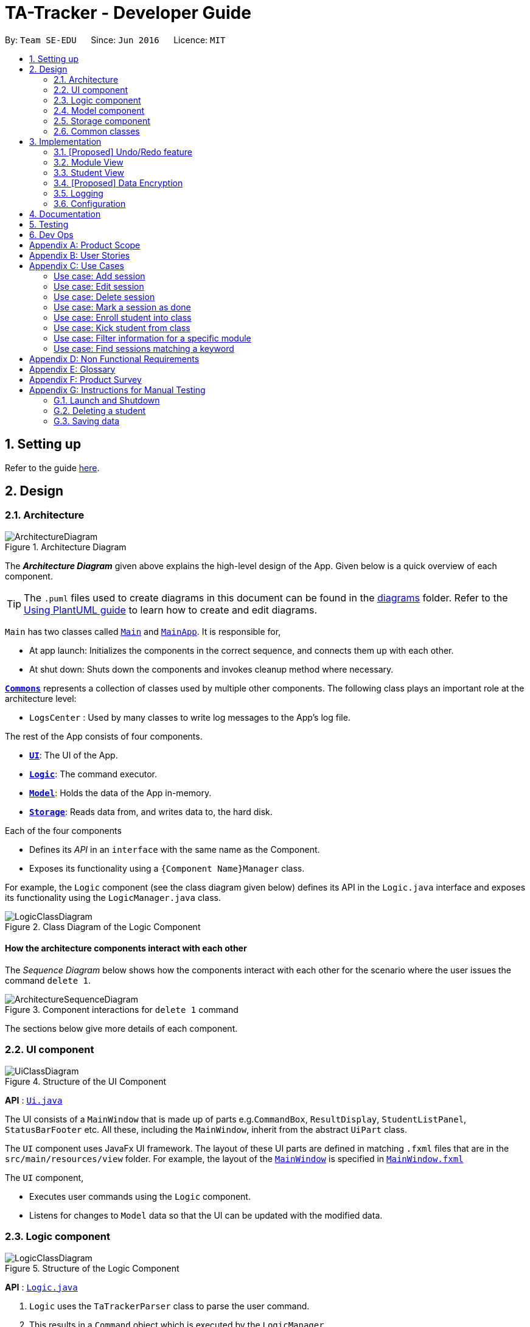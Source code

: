 = TA-Tracker - Developer Guide
:site-section: DeveloperGuide
:toc:
:toc-title:
:toc-placement: preamble
:sectnums:
:imagesDir: images
:stylesDir: stylesheets
:xrefstyle: full
ifdef::env-github[]
:tip-caption: :bulb:
:note-caption: :information_source:
:warning-caption: :warning:
endif::[]
:repoURL: https://github.com/AY1920S2-CS2103T-W17-4/main/tree/master

By: `Team SE-EDU`      Since: `Jun 2016`      Licence: `MIT`

== Setting up

Refer to the guide <<SettingUp#, here>>.

== Design

[[Design-Architecture]]
=== Architecture

.Architecture Diagram
image::ArchitectureDiagram.png[]

The *_Architecture Diagram_* given above explains the high-level design of the App. Given below is a quick overview of each component.

[TIP]
The `.puml` files used to create diagrams in this document can be found in the link:{repoURL}/docs/diagrams/[diagrams] folder.
Refer to the <<UsingPlantUml#, Using PlantUML guide>> to learn how to create and edit diagrams.

`Main` has two classes called link:{repoURL}/src/main/java/tatracker/Main.java[`Main`] and link:{repoURL}/src/main/java/tatracker/MainApp.java[`MainApp`]. It is responsible for,

* At app launch: Initializes the components in the correct sequence, and connects them up with each other.
* At shut down: Shuts down the components and invokes cleanup method where necessary.

<<Design-Commons,*`Commons`*>> represents a collection of classes used by multiple other components.
The following class plays an important role at the architecture level:

* `LogsCenter` : Used by many classes to write log messages to the App's log file.

The rest of the App consists of four components.

* <<Design-Ui,*`UI`*>>: The UI of the App.
* <<Design-Logic,*`Logic`*>>: The command executor.
* <<Design-Model,*`Model`*>>: Holds the data of the App in-memory.
* <<Design-Storage,*`Storage`*>>: Reads data from, and writes data to, the hard disk.

Each of the four components

* Defines its _API_ in an `interface` with the same name as the Component.
* Exposes its functionality using a `{Component Name}Manager` class.

For example, the `Logic` component (see the class diagram given below) defines its API in the `Logic.java` interface and exposes its functionality using the `LogicManager.java` class.

.Class Diagram of the Logic Component
image::LogicClassDiagram.png[]

[discrete]
==== How the architecture components interact with each other

The _Sequence Diagram_ below shows how the components interact with each other for the scenario where the user issues the command `delete 1`.

.Component interactions for `delete 1` command
image::ArchitectureSequenceDiagram.png[]

The sections below give more details of each component.

[[Design-Ui]]
=== UI component

.Structure of the UI Component
image::UiClassDiagram.png[]

*API* : link:{repoURL}/src/main/java/tatracker/ui/Ui.java[`Ui.java`]

The UI consists of a `MainWindow` that is made up of parts e.g.`CommandBox`, `ResultDisplay`, `StudentListPanel`, `StatusBarFooter` etc. All these, including the `MainWindow`, inherit from the abstract `UiPart` class.

The `UI` component uses JavaFx UI framework. The layout of these UI parts are defined in matching `.fxml` files that are in the `src/main/resources/view` folder. For example, the layout of the link:{repoURL}/src/main/java/tatracker/ui/MainWindow.java[`MainWindow`] is specified in link:{repoURL}/src/main/resources/view/MainWindow.fxml[`MainWindow.fxml`]

The `UI` component,

* Executes user commands using the `Logic` component.
* Listens for changes to `Model` data so that the UI can be updated with the modified data.

[[Design-Logic]]
=== Logic component

[[fig-LogicClassDiagram]]
.Structure of the Logic Component
image::LogicClassDiagram.png[]

*API* :
link:{repoURL}/src/main/java/tatracker/logic/Logic.java[`Logic.java`]

.  `Logic` uses the `TaTrackerParser` class to parse the user command.
.  This results in a `Command` object which is executed by the `LogicManager`.
.  The command execution can affect the `Model` (e.g. adding a student).
.  The result of the command execution is encapsulated as a `CommandResult` object which is passed back to the `Ui`.
.  In addition, the `CommandResult` object can also instruct the `Ui` to perform certain actions, such as displaying help to the user.

Given below is the Sequence Diagram for interactions within the `Logic` component for the `execute("delete 1")` API call.

.Interactions Inside the Logic Component for the `delete 1` Command
image::DeleteSequenceDiagram.png[]

NOTE: The lifeline for `DeleteCommandParser` should end at the destroy marker (X) but due to a limitation of PlantUML, the lifeline reaches the end of diagram.

[[Design-Model]]
=== Model component

.Structure of the Model Component
image::ModelClassDiagram.png[]

*API* : link:{repoURL}/src/main/java/tatracker/model/Model.java[`Model.java`]

The `Model`,

* stores a `UserPref` object that represents the user's preferences.
* stores the TA-Tracker data.
* exposes an unmodifiable `ObservableList<Student>` that can be 'observed' e.g. the UI can be bound to this list so that the UI automatically updates when the data in the list change.
* does not depend on any of the other three components.

[NOTE]
As a more OOP model, we can store a `Tag` list in `TaTracker`, which `Student` can reference. This would allow `TaTracker` to only require one `Tag` object per unique `Tag`, instead of each `Student` needing their own `Tag` object. An example of how such a model may look like is given below. +
 +
image:BetterModelClassDiagram.png[]

[[Design-Storage]]
=== Storage component

.Structure of the Storage Component
image::StorageClassDiagram.png[]

*API* : link:{repoURL}/src/main/java/tatracker/storage/Storage.java[`Storage.java`]

The `Storage` component,

* can save `UserPref` objects in json format and read it back.
* can save the TA-Tracker data in json format and read it back.

[[Design-Commons]]
=== Common classes

Classes used by multiple components are in the `tatracker.commons` package.

== Implementation

This section describes some noteworthy details on how certain features are implemented.

// tag::undoredo[]
=== [Proposed] Undo/Redo feature
==== Proposed Implementation

The undo/redo mechanism is facilitated by `VersionedTaTracker`.
It extends `TaTracker` with an undo/redo history, stored internally as an `taTrackerStateList` and `currentStatePointer`.
Additionally, it implements the following operations:

* `VersionedTaTracker#commit()` -- Saves the current TA-Tracker state in its history.
* `VersionedTaTracker#undo()` -- Restores the previous TA-Tracker state from its history.
* `VersionedTaTracker#redo()` -- Restores a previously undone TA-Tracker state from its history.

These operations are exposed in the `Model` interface as `Model#commitTaTracker()`, `Model#undoTaTracker()` and `Model#redoTaTracker()` respectively.

Given below is an example usage scenario and how the undo/redo mechanism behaves at each step.

Step 1. The user launches the application for the first time. The `VersionedTaTracker` will be initialized with the initial TA-Tracker state, and the `currentStatePointer` pointing to that single TA-Tracker state.

image::UndoRedoState0.png[]

Step 2. The user executes `delete 5` command to delete the 5th student in the TA-Tracker. The `delete` command calls `Model#commitTaTracker()`, causing the modified state of the TA-Tracker after the `delete 5` command executes to be saved in the `taTrackerStateList`, and the `currentStatePointer` is shifted to the newly inserted TA-Tracker state.

image::UndoRedoState1.png[]

Step 3. The user executes `add n/David ...` to add a new student. The `add` command also calls `Model#commitTaTracker()`, causing another modified TA-Tracker state to be saved into the `taTrackerStateList`.

image::UndoRedoState2.png[]

[NOTE]
If a command fails its execution, it will not call `Model#commitTaTracker()`, so the TA-Tracker state will not be saved into the `taTrackerStateList`.

Step 4. The user now decides that adding the student was a mistake, and decides to undo that action by executing the `undo` command. The `undo` command will call `Model#undoTaTracker()`, which will shift the `currentStatePointer` once to the left, pointing it to the previous TA-Tracker state, and restores the TA-Tracker to that state.

image::UndoRedoState3.png[]

[NOTE]
If the `currentStatePointer` is at index 0, pointing to the initial TA-Tracker state, then there are no previous TA-Tracker states to restore. The `undo` command uses `Model#canUndoTaTracker()` to check if this is the case. If so, it will return an error to the user rather than attempting to perform the undo.

The following sequence diagram shows how the undo operation works:

image::UndoSequenceDiagram.png[]

NOTE: The lifeline for `UndoCommand` should end at the destroy marker (X) but due to a limitation of PlantUML, the lifeline reaches the end of diagram.

The `redo` command does the opposite -- it calls `Model#redoTaTracker()`, which shifts the `currentStatePointer` once to the right, pointing to the previously undone state, and restores the TA-Tracker to that state.

[NOTE]
If the `currentStatePointer` is at index `taTrackerStateList.size() - 1`, pointing to the latest TA-Tracker state, then there are no undone TA-Tracker states to restore. The `redo` command uses `Model#canRedoTaTracker()` to check if this is the case. If so, it will return an error to the user rather than attempting to perform the redo.

Step 5. The user then decides to execute the command `list`. Commands that do not modify the TA-Tracker, such as `list`, will usually not call `Model#commitTaTracker()`, `Model#undoTaTracker()` or `Model#redoTaTracker()`. Thus, the `taTrackerStateList` remains unchanged.

image::UndoRedoState4.png[]

Step 6. The user executes `clear`, which calls `Model#commitTaTracker()`. Since the `currentStatePointer` is not pointing at the end of the `taTrackerStateList`, all TA-Tracker states after the `currentStatePointer` will be purged. We designed it this way because it no longer makes sense to redo the `add n/David ...` command. This is the behavior that most modern desktop applications follow.

image::UndoRedoState5.png[]

The following activity diagram summarizes what happens when a user executes a new command:

image::CommitActivityDiagram.png[]

==== Design Considerations

===== Aspect: How undo & redo executes

* **Alternative 1 (current choice):** Saves the entire TA-Tracker.
** Pros: Easy to implement.
** Cons: May have performance issues in terms of memory usage.
* **Alternative 2:** Individual command knows how to undo/redo by itself.
** Pros: Will use less memory (e.g. for `delete`, just save the student being deleted).
** Cons: We must ensure that the implementation of each individual command are correct.

===== Aspect: Data structure to support the undo/redo commands

* **Alternative 1 (current choice):** Use a list to store the history of TA-Tracker states.
** Pros: Easy for new Computer Science student undergraduates to understand, who are likely to be the new incoming developers of our project.
** Cons: Logic is duplicated twice. For example, when a new command is executed, we must remember to update both `HistoryManager` and `VersionedTaTracker`.
* **Alternative 2:** Use `HistoryManager` for undo/redo
** Pros: We do not need to maintain a separate list, and just reuse what is already in the codebase.
** Cons: Requires dealing with commands that have already been undone: We must remember to skip these commands. Violates Single Responsibility Principle and Separation of Concerns as `HistoryManager` now needs to do two different things.
// end::undoredo[]

//tag::moduleview[]
=== Module View
Module view is the term used to characterise the different functionalities
related to the modules and groups that the user is affiliated with.

==== Model Framework
The following class diagram shows how different classes are related in the
functioning of the module view.

.Module View - Class Diagram
image::ModuleModelClassDiagram.png[]

The TaTracker model class contains a UniqueModuleList which helps it keep track
of the different modules the user is associated with. Each module contains a
UniqueGroupList and a UniqueSessionList.

The UniqueGroupList contains a list of all the groups of a module that the user
is affiliated with. Each group contains a UniqueStudentsList that contains the
students in that group.

The UniqueSessionList contains a list of all the done sessions associated with the module.
This list is used in the TSS view.

==== Implementation of the Module Add and Delete Commands

The following sequence diagram shows the sequence of commands that take place
between the logic and model components of the TA-Tracker when the user enters the
command 'module add m/CS2103 n/Software Engineering'.

Note: This diagram assumes that there is no module with the module code 'CS2103'
pre-existing in the TA-Tracker.

.Module Add - Sequence Diagram
image::AddModuleSequenceDiagram.png[]

1. LogicManager uses the TATrackerParser to first parse the user command.

2. The TATrackerParser sees that the command is of type module and passes the
command to the ModuleCommandParser.

3. The ModuleCommandParser sees that the command is of type add and passes the
arguments to the AddModuleCommandParser.

4. The AddModuleCommandParser creates a Module with the given module code and
name.

5. The AddModuleCommandParser then creates an AddModuleCommand object and passes
it the created module. The parser then returns the AddModuleCommand

6. LogicManager calls AddModuleCommad's execute method. The AddModuleCommand object
checks whether a module with the given module code already exists in TA-Tracker.
If it does, a command exception is thrown saying that a module with the given module
code already exists in the TA-Tracker.

7. If no such module exists, the module is added to the TA-Tracker.

8. The SortGroupCommand returns a CommandResult with a success message.

The command used to delete a module has been implemented in a similar way. Tha main
difference is that the DeleteModuleCommand checks whether an object with the given
module code exists in the TA-Tracker. If no such module exists, a command exception
is thrown saying that a module with the given module code doesn't exist. If it does
exist, first all the sessions linked to that module are removed.
Then the module is removed from the TA-Tracker.

==== Implementation of the Group Add and Delete Commands

The following activity diagram shows the steps taken by the AddGroupCommand object
when the execute method is called.

.Group Add - Activity Diagram
image::AddGroupActivityDiagram.png[]

It should be noted that these are the steps followed assuming that no exception is
thrown. Before getting the module from TA-Tracker's model, the DeleteGroupCommand object
checks whether such a module even exists. If it doesn't exists, it throws a command
exception saying that no such module exists. Before adding a group to the module, the
object even checks whether the module already has a group with the given group code.
If it exists, a command exception is thrown saying that there is already a group
with the given group code.

The interactions between the logic and model components when adding a group are similar
to the interactions when deleting a group as shown below.

The following sequence diagram shows the interactions between the logic and model
components when the user inputs the command 'group delete m/CS2103 g/G03'.

Note: This diagram is under the case where a group with the group code G03 does exist
in the module with module code CS2103 inside the TA-Tracker.

.Group Delete - Sequence Diagram
image::DeleteGroupSequenceDiagram.png[]

1. LogicManager uses the TATrackerParser to first parse the user command.

2. The TATrackerParser sees that the command is of type group and passes the
command to the GroupCommandParser.

3. The GroupCommandParser sees that the command is of type delete and passes the
arguments to the DeleteGroupCommandParser.

4. The DeleteGroupCommandParser creates a Module with the given module code and
a group with the given group code.

5. The DeleteGroupCommandParser then creates a DeleteGroupCommand object and passes
it the created module and group. The parser then returns the DeleteGroupCommand

6. LogicManager calls DeleteGroupCommand's execute method. The DeleteGroupCommand object
checks whether a module with the given module code already exists in TA-Tracker.
If it doesn't, a command exception is thrown saying that a module with the given module
code doesn't exist in the TA-Tracker.

7. If the module exists, the DeleteGroupCommand object retrieves the module from the
model and checks whether the module has a group with the given group code. If it doesn't,
a command exception is thrown saying that no such group exists. If the group does
exist, it is removed from the module.

8. The SortGroupCommand returns a CommandResult with a success message.

==== Implementation of the Sort Command

The sort command allows the user to sort the students in the module view either alphabetically
or by rating.

The sort command can be used in three ways:

1. sort g/GROUP_CODE m/MODULE_CODE t/TYPE : When a user enters the command in this
manner, they are sorting all the students of the given group in the given module
by type TYPE (which can be either alphabetical or by rating).

2. sort g/MODULE_CODE t/TYPE : When a user enters a command in this manner, they
are sorting all the students of all the groups in the given module by type TYPE
(which can be either alphabetical or by rating).

3. sort t/TYPE : When a user enters a command in this manner, they are sorting all
students of all groups of all the modules in the TA-Tracker by the type TYPE (which
can be either alphabetical or by rating).

Since these sort commands function differently but use the same parser, the following
class structure is used.

.Sort Commands - Class Diagram
image::SortCommandsClassDiagram.png[]

Since the different commands use the same parser, the SortCommandParser needs to check
which prefixes have been passed and return the appropriate command accordingly.
The following activity diagram shows the steps the SortCommandParser takes once
its parse command is called (assuming that no exception is thrown).

If the user enters a sort command with no valid prefix, a command exception is thrown
thats explains the usage of the sort command.

.SortCommandParser - Activity Diagram
image::SortParserActivityDiagram.png[]

The following sequence diagram illustrates the interactions between the logic and
model components when the user enters the command 'sort m/CS2103 g/G03 t/alpha'.

Note: To allow the user to type quickly, for type both 'alpha' and 'alphabetically'
sort the students lexicographically.

.Sort - Sequence Diagram
image::SortGroupSequenceDiagram.png[]

1. LogicManager uses the TATrackerParser to first parse the user command.

2. The TATrackerParser sees that the command is of type sort and passes the
command to the SortCommandParser.

3. The SortCommandParser performs the steps shown in the previous activity diagram
and creates and returns a SortGroupCommand.

4. LogicManager calls SortGroupCommand's execute method.

5. The SortGroupCommand creates a Module with the given module code and a group with
the given group code. The SortGroupCommand object checks whether a module with the
given module code already exists in TA-Tracker.
If it doesn't, a command exception is thrown saying that a module with the given module
code doesn't exist in the TA-Tracker.

6. If the module exists, the SortGroupCommand object retrieves the module from the
model and checks whether the module has a group with the given group code. If it doesn't,
a command exception is thrown saying that no such group exists.

7. If the group does exist, it is sorted according to the type of sort specified.

8. The SortGroupCommand returns a CommandResult with a success message.

//tag::studentview[]
=== Student View
Student view is the term used to characterise the different functionalities
related to the students that the user is affiliated with.

==== Model Framework
The following class diagram shows how different classes are related in the
functioning of the module view.

.Student View - Class Diagram
image::StudentModelClassDiagram.png[]

The TaTracker model class contains a UniqueStudentList which helps it keep track
of the different students the user is associated with. Each student has a name,
matric and a default rating of 3/5 which can be edited by the user later. Each
student also has a Phone and an Email, which is represented as an empty string
if the user does not include the optional values.

==== Implementation of the Student Add and Delete Commands

The following sequence diagram shows the sequence of commands that take place
between the logic and model components of the TA-Tracker when the user enters the
command 'student add n/John Doe p/98765432 e/johnd@example.com m/A0181234G'.

Note: This diagram assumes that there is no student with the matric number 'A0181234G'
pre-existing in the TA-Tracker.

.Student Add - Sequence Diagram
image::AddStudentSequenceDiagram.png[]

1. LogicManager uses the TATrackerParser to first parse the user command.

2. The TATrackerParser sees that the command is of type student and passes the
command to the StudentCommandParser.

3. The ModuleCommandParser sees that the command is of type add and passes the
arguments to the AddModuleCommandParser.

4. The AddModuleCommandParser creates a Module with the given module code and
name.

5. The AddModuleCommandParser then creates an AddModuleCommand object and passes
it the created module. The parser then returns the AddModuleCommand

6. LogicManager calls AddModuleCommad's execute method. The AddModuleCommand object
checks whether a module with the given module code already exists in TA-Tracker.
If it does, a command exception is thrown saying that a module with the given module
code already exists in the TA-Tracker.

7. If no such module exists, the module is added to the TA-Tracker.

8. The SortGroupCommand returns a CommandResult with a success message.

The command used to delete a module has been implemented in a similar way. Tha main
difference is that the DeleteModuleCommand checks whether an object with the given
module code exists in the TA-Tracker. If no such module exists, a command exception
is thrown saying that a module with the given module code doesn't exist. If it does
exist, first all the sessions linked to that module are removed.
Then the module is removed from the TA-Tracker.

==== Implementation of the Group Add and Delete Commands

The following activity diagram shows the steps taken by the AddGroupCommand object
when the execute method is called.

.Group Add - Activity Diagram
image::AddGroupActivityDiagram.png[]

It should be noted that these are the steps followed assuming that no exception is
thrown. Before getting the module from TA-Tracker's model, the DeleteGroupCommand object
checks whether such a module even exists. If it doesn't exists, it throws a command
exception saying that no such module exists. Before adding a group to the module, the
object even checks whether the module already has a group with the given group code.
If it exists, a command exception is thrown saying that there is already a group
with the given group code.

The interactions between the logic and model components when adding a group are similar
to the interactions when deleting a group as shown below.

The following sequence diagram shows the interactions between the logic and model
components when the user inputs the command 'group delete m/CS2103 g/G03'.

Note: This diagram is under the case where a group with the group code G03 does exist
in the module with module code CS2103 inside the TA-Tracker.

.Group Delete - Sequence Diagram
image::DeleteGroupSequenceDiagram.png[]

1. LogicManager uses the TATrackerParser to first parse the user command.

2. The TATrackerParser sees that the command is of type group and passes the
command to the GroupCommandParser.

3. The GroupCommandParser sees that the command is of type delete and passes the
arguments to the DeleteGroupCommandParser.

4. The DeleteGroupCommandParser creates a Module with the given module code and
a group with the given group code.

5. The DeleteGroupCommandParser then creates a DeleteGroupCommand object and passes
it the created module and group. The parser then returns the DeleteGroupCommand

6. LogicManager calls DeleteGroupCommand's execute method. The DeleteGroupCommand object
checks whether a module with the given module code already exists in TA-Tracker.
If it doesn't, a command exception is thrown saying that a module with the given module
code doesn't exist in the TA-Tracker.

7. If the module exists, the DeleteGroupCommand object retrieves the module from the
model and checks whether the module has a group with the given group code. If it doesn't,
a command exception is thrown saying that no such group exists. If the group does
exist, it is removed from the module.

8. The SortGroupCommand returns a CommandResult with a success message.

==== Implementation of the Sort Command

The sort command allows the user to sort the students in the module view either alphabetically
or by rating.

The sort command can be used in three ways:

1. sort g/GROUP_CODE m/MODULE_CODE t/TYPE : When a user enters the command in this
manner, they are sorting all the students of the given group in the given module
by type TYPE (which can be either alphabetical or by rating).

2. sort g/MODULE_CODE t/TYPE : When a user enters a command in this manner, they
are sorting all the students of all the groups in the given module by type TYPE
(which can be either alphabetical or by rating).

3. sort t/TYPE : When a user enters a command in this manner, they are sorting all
students of all groups of all the modules in the TA-Tracker by the type TYPE (which
can be either alphabetical or by rating).

Since these sort commands function differently but use the same parser, the following
class structure is used.

.Sort Commands - Class Diagram
image::SortCommandsClassDiagram.png[]

Since the different commands use the same parser, the SortCommandParser needs to check
which prefixes have been passed and return the appropriate command accordingly.
The following activity diagram shows the steps the SortCommandParser takes once
its parse command is called (assuming that no exception is thrown).

If the user enters a sort command with no valid prefix, a command exception is thrown
thats explains the usage of the sort command.

.SortCommandParser - Activity Diagram
image::SortParserActivityDiagram.png[]

The following sequence diagram illustrates the interactions between the logic and
model components when the user enters the command 'sort m/CS2103 g/G03 t/alpha'.

Note: To allow the user to type quickly, for type both 'alpha' and 'alphabetically'
sort the students lexicographically.

.Sort - Sequence Diagram
image::SortGroupSequenceDiagram.png[]

1. LogicManager uses the TATrackerParser to first parse the user command.

2. The TATrackerParser sees that the command is of type sort and passes the
command to the SortCommandParser.

3. The SortCommandParser performs the steps shown in the previous activity diagram
and creates and returns a SortGroupCommand.

4. LogicManager calls SortGroupCommand's execute method.

5. The SortGroupCommand creates a Module with the given module code and a group with
the given group code. The SortGroupCommand object checks whether a module with the
given module code already exists in TA-Tracker.
If it doesn't, a command exception is thrown saying that a module with the given module
code doesn't exist in the TA-Tracker.

6. If the module exists, the SortGroupCommand object retrieves the module from the
model and checks whether the module has a group with the given group code. If it doesn't,
a command exception is thrown saying that no such group exists.

7. If the group does exist, it is sorted according to the type of sort specified.

8. The SortGroupCommand returns a CommandResult with a success message.

// tag::dataencryption[]
=== [Proposed] Data Encryption

_{Explain here how the data encryption feature will be implemented}_

// end::dataencryption[]

=== Logging

We are using `java.util.logging` package for logging. The `LogsCenter` class is used to manage the logging levels and logging destinations.

* The logging level can be controlled using the `logLevel` setting in the configuration file (See <<Implementation-Configuration>>)
* The `Logger` for a class can be obtained using `LogsCenter.getLogger(Class)` which will log messages according to the specified logging level
* Currently log messages are output through: `Console` and to a `.log` file.

*Logging Levels*

* `SEVERE` : Critical problem detected which may possibly cause the termination of the application
* `WARNING` : Can continue, but with caution
* `INFO` : Information showing the noteworthy actions by the App
* `FINE` : Details that is not usually noteworthy but may be useful in debugging e.g. print the actual list instead of just its size

[[Implementation-Configuration]]
=== Configuration

Certain properties of the application can be controlled (e.g user prefs file location, logging level) through the configuration file (default: `config.json`).

== Documentation

Refer to the guide <<Documentation#, here>>.

== Testing

Refer to the guide <<Testing#, here>>.

== Dev Ops

Refer to the guide <<DevOps#, here>>.

[appendix]
== Product Scope

*Target user profile*:

* targets NUS Computing Teaching Assistants
* has a need to track and manage all their claimable hours of teaching
* has a need to keep track of their tasks and reminders (TA-related and/or personal)
* prefer apps on desktop over other platforms
* types quickly and prefers it over mouse
* experiences no discomfort with CLI navigation

*Value proposition*:

* congregates all information regarding claimable hours of teaching in a single location
* provides desired (TSS) format back to users for convenient viewing

[appendix]
== User Stories

Priorities: High (must have) - `* * \*`, Medium (nice to have) - `* \*`, Low (unlikely to have) - `*`

[width="59%",cols="22%,<23%,<25%,<30%",options="header",]
|=======================================================================
|Priority |As a ... |I want to ... |So that I can...
|`* * *` |new user |see usage instructions |refer to instructions when I forget how to use the App

|`* * *` |TA |see an overview of events in a week |know what I have that week in a glance

|`* *` |TA |give students ratings |keep a track of student participation in class

|`* *` |TA |delete tasks and events |remove cancelled tasks and events from my session tracker

|`*` |TA |get a message when a new task clashes with an old one |prevent clashes in my schedule

|`* * *` |TA |store and retrieve details of my students |I can get details relating to students whenever necessary

|`* *` |TA |be able to get tasks on a particular date |

|`* *` |TA |filter by a module |see events relating to a particular module clearly

|`*` |TA |state that a task is recurring |prevent the need to put a recurring task in my schedule each week

|`* * *` |TA |see all my claimable hours in the TSS format |type my claims easily at the end of the semester

|`* * *` |TA |set my hourly rate |get the value of my estimated pay according to the latest rate of the semester

|`* *` |TA |get information on how many hours I've worked so far |keep track of how much work I've done

|`* * *` |user |change between the different pages |view the information on the different pages

|`* * *` |TA |add students to a particular module |

|`* *` |TA |store my students' email ids |retrieve their email ids when I need to contact them

|`* * *` |TA |add multiple modules |keep track of the different modules I am a TA for

|`* * *` |TA |add a tutorial/lab group |keep track of the different tutorial and lab groups I conduct

|`* *` |TA |delete a tutorial group |remove tasks relating to a tutorial group I am no longer the TA of

|`* *` |TA |delete a module |remove tasks relating to a module I am no longer the TA of

|`* * *` |TA |edit student details |

|`* * *` |TA |remove students from a tutorial or lab group |no longer have details of students that are no longer in my tutorial/lab group

|`* * *` |TA |mark a session as done |automatically get filled in my TSS claim section.

|`* *` |TA |give students ratings |keep a track of student participation in class

|`* *` |TA |delete tasks and events |remove cancelled tasks and events from my session tracker

|`* * *` |TA |schedule consultation sessions with my students |keep track of claimable hours spent in consultations

|`*` |TA |get a message when a new task clashes with an old one |prevent clashes in my schedule

|`* * *` |TA |store and retrieve details of my students |I can get details relating to students whenever necessary

|`* *` |TA |be able to get tasks on a particular date |

|`* *` |TA |filter by a module |see events relating to a particular module clearly

|`*` |TA |state that a task is recurring |prevent the need to put a recurring task in my schedule each week

|`* * *` |TA |see all my claimable hours in the TSS format |type my claims easily at the end of the semester

|`* * *` |TA |set my hourly rate |get the value of my estimated pay according to the latest rate of the semester

|`* *` |TA |get information on how many hours I've worked so far |keep track of how much work I've done

|`* * *` |user |change between the different pages |view the information on the different pages

|`* * *` |TA |add students to a particular module |

|`* *` |TA |store my students' email ids |retrieve their email ids when I need to contact them

|`* * *` |TA |add multiple modules |keep track of the different modules I am a TA for

|`* * *` |TA |add a tutorial/lab group |keep track of the different tutorial and lab groups I conduct

|`* *` |TA |delete a tutorial group |remove tasks relating to a tutorial group I am no longer the TA of

|`* *` |TA |delete a module |remove tasks relating to a module I am no longer the TA of

|`* * *` |TA |edit student details |

|`* * *` |TA |remove students from a tutorial or lab group |no longer have details of students that are no longer in my tutorial/lab group

|`* * *` |TA |mark a session as done |automatically get filled in my TSS claim section.

|`*` |user |change the default view of the application |

|=======================================================================

[appendix]
== Use Cases
:sectnums!: // Disables section numbering to avoid typing [discrete] tag for headers

(For all use cases below, the *System* is the `TA-Tracker` and the *Actor* is the `user`, unless specified otherwise)

[discrete]
=== Use case: Viewing a page

*MSS*

1.  User requests to view a different page.
2. TA-Tracker layout changes to show the new page.

+
Use case ends.

*Extensions*

* 1a.  The requested page is invalid.
+
[none]
** 1a1.  TA-Tracker shows an error message.
+
Use case resumes at step 1.

[discrete]
=== Use case: Viewing the help menu

*MSS*

1.  User requests to view the help menu.
2. TA-Tracker shows the list of commands.
+
Use case ends.

[discrete]
=== Use case: Change default view

*MSS*

1.  User requests to change the default view to a specified page.
2. TA-Tracker changes the default view.
3. TA-Tracker shows the default view.
+
Use case ends.

*Extensions*

* 1a. The given page is invalid.
+
[none]
** 1a1. TA-Tracker shows an error message.
+
Use case resumes at step 1.

[discrete]
=== Use case: Change the hourly pay rate

*MSS*

1.  User requests to change the hourly pay rate to a specified amount.
2. TA-Tracker changes the pay rate.
3. TA-Tracker shows an edited TSS claims page the total pay adjusted to reflect the new pay rate.

+
Use case ends.

*Extensions*

[none]
* 1a. The given rate is invalid.
+
[none]
** 1a1. TA-Tracker shows an error message.
+
Use case resumes at step 1.

[discrete]
=== Use case: Add student

*MSS*

1.  User requests to add a student.
2. TA-Tracker adds new student.
3. TA-Tracker layout changes to show the student list page.

+
Use case ends.

*Extensions*

* 1a. The input required (eg. Matric Number) to add a student is invalid.
+
[none]
** 1a1. TA-Tracker shows an error message.
+
Use case resumes at step 1.

[discrete]
=== Use case: Add module

*MSS*

1.  User requests to add a new module.
2. TA-Tracker adds a new module.
3. TA-Tracker layout changes to show the session list page.

+
Use case ends.

*Extensions*

* 1a. The given module code is invalid.
+
[none]
** 1a1. TA-Tracker shows an error message.
+
Use case resumes at step 1.

[discrete]
=== Use case: Add tutorial

*MSS*

1.  User requests to add a new tutorial.
2. TA-Tracker shows adds a new tutorial linked to the specified module.
3. TA-Tracker layout changes to show the session list page.

+
Use case ends.

*Extensions*

[none]
* 1a. The given module code is invalid.
+
[none]
** 1a1. TA-Tracker shows an error message.
+
Use case resumes at step 1.

[none]
* 1a. The given class code is invalid.
+
[none]
** 1a1. TA-Tracker shows an error message.
+
Use case resumes at step 1.

[discrete]
=== Use case: Edit Student

*MSS*

1. User requests to list students.
2. TA-Tracker shows a list of students.
3. User requests to edit a specific student in the list.
4. TA-Tracker edits the student according to the specified parameters.
+
Use case ends.

*Extensions*

[none]
* 2a. The list is empty.
+
Use case ends.

* 3a. The given matric number is invalid.
+
[none]
** 3a1. TA-Tracker shows an error message.
+
Use case resumes at step 3.

* 3a. The given new input for the parameter(s) are invalid.
+
[none]
** 3a1. TA-Tracker shows an error message.
+
Use case resumes at step 3.

[discrete]
=== Use case: Delete student

*MSS*

1. User requests to show students page.
2. TA-Tracker shows a list of students categorised by tutorial.
3. User requests to delete a specific student in the list.
4. TA-Tracker deletes the student.
+
Use case ends.

*Extensions*

[none]
* 2a. The list is empty.
+
Use case ends.

* 3a. The given matric number is invalid.
+
[none]
** 3a1. TA-Tracker shows an error message.
+
Use case resumes at step 3.

[discrete]
=== Use case: Delete module

*MSS*

1. User requests to show sessions page.
2. TA-Tracker shows a list of sessions categorised by modules.
3. User requests to delete a specific module in the list.
4. TA-Tracker deletes the module and all of the sessions and tutorials in it.
+
Use case ends.

*Extensions*

[none]
* 2a. The list is empty.
+
Use case ends.

* 3a. The given module code is invalid.
+
[none]
** 3a1. TA-Tracker shows an error message.
+
Use case resumes at step 3.

[discrete]
=== Use case: Delete tutorial

*MSS*

1. User requests to show students page.
2. TA-Tracker shows a list of students categorised by tutorial.
3. User requests to delete a specific tutorial in the list.
4. TA-Tracker deletes the tutorial and all of the students in it.
+
Use case ends.

*Extensions*

[none]
* 2a. The list is empty.
+
Use case ends.

* 3a. The given class code is invalid.
+
[none]
** 3a1. TA-Tracker shows an error message.
+
Use case resumes at step 3.

=== Use case: Add session

*MSS*

1. User requests to add a session.
2. TA-Tracker creates the new session.
3. TA-Tracker adds the new session into the corresponding session group.
4. TA-Tracker switches to the Schedule View in order to display the new session.
+
Use case ends.

*Extensions*

[none]
. 1a. The user requests to add a recurring session.
[none]
.. 1a1. TA-Tracker creates a new session, and labels it as recurring.
+
Use case resumes at step 3.

[none]
. 2a. The module does not exist.
[none]
.. 2a1. TA-Tracker shows an error message.
+
Use case resumes at step 2.

[none]
. 2b. The session group does not exist.
[none]
.. 2b1. TA-Tracker shows an error message.
+
Use case resumes at step 2.

=== Use case: Edit session

*MSS*

1. User requests to view the Schedule View.
2. TA-Tracker switches to the Schedule View.
3. User requests to edit a specific session in the view.
4. TA-Tracker edits the session.
5. TA-Tracker replaces the session in the current view with the new version.
+
Use case ends.

*Extensions*

[none]
* 2a. The Schedule View is empty.
+
Use case ends.

* 3a. The given session UID is invalid.
** 3a1. TA-Tracker shows an error message.
+
Use case resumes at step 2.

=== Use case: Delete session

*MSS*

1. User requests to view the Schedule View.
2. TA-Tracker switches to the Schedule View.
3. User requests to delete a specific session in the view.
4. TA-Tracker deletes the session.
5. TA-Tracker removes the session from the current view.
+
Use case ends.

*Extensions*

[none]
* 2a. The Schedule View is empty.
+
Use case ends.

* 3a. The given session UID is invalid.
** 3a1. TA-Tracker shows an error message.
+
Use case resumes at step 2.

=== Use case: Mark a session as done

*MSS*

1. User requests to view the Schedule View.
2. TA-Tracker switches to the Schedule View.
3. User requests to mark a specific session in the view as done.
4. TA-Tracker marks the session as done.
5. TA-Tracker shows a tick next to the session in the current view.
+
Use case ends.

*Extensions*

[none]
* 2a. The Schedule View is empty.
+
Use case ends.

* 3a. The given session UID is invalid.
** 3a1. TA-Tracker shows an error message.
+
Use case resumes at step 2.

=== Use case: Enroll student into class

*MSS*

1. User requests to enroll a student in a session group.
2. TA-Tracker registers the student in the session group.
3. TA-Tracker switches to the Student View.
4. TA-Tracker shows the student in the student list for the session group.
+
Use case ends.

*Extensions*

[none]
. 2a. The student does not exist.
[none]
.. 2a1. TA-Tracker shows an error message.
+
Use case resumes at step 2.

[none]
. 2b. The module does not exist.
[none]
.. 2b1. TA-Tracker shows an error message.
+
Use case resumes at step 2.

[none]
. 2c. The session group does not exist.
[none]
.. 2c1. TA-Tracker shows an error message.
+
Use case resumes at step 2.

=== Use case: Kick student from class

*MSS*

1. User requests to withdraw a student from a session group.
2. TA-Tracker removes the student from the session group.
3. TA-Tracker switches to the Student View.
4. TA-Tracker shows that the student is removed from the student list for the session group.
+
Use case ends.

*Extensions*

[none]
. 2a. The student does not exist.
[none]
.. 2a1. TA-Tracker shows an error message.
+
Use case resumes at step 2.

[none]
. 2b. The module does not exist.
[none]
.. 2b1. TA-Tracker shows an error message.
+
Use case resumes at step 2.

[none]
. 2c. The session group does not exist.
[none]
.. 2c1. TA-Tracker shows an error message.
+
Use case resumes at step 2.

=== Use case: Filter information for a specific module

*MSS*

1. User requests to filter information for a specific module.
2. TA-Tracker hides unrelated information from the current view.
+
Use case ends.

*Extensions*

[none]
. 1a. The module does not exist.
[none]
.. 1a1. TA-Tracker shows an error message.
+
Use case resumes at step 2.

=== Use case: Find sessions matching a keyword

*MSS*

1. User requests to find sessions related to a specific keyword.
2. TA-Tracker retrieves a list of sessions containing the keyword in any of their fields.
3. TA-Tracker shows the list of sessions.
+
Use case ends.

*Extensions*

[none]
. 2a. The search did find any matches.
[none]
.. 2a1. TA-Tracker shows an empty list.
+
Use case resumes at step 2.

[discrete]
=== Use case: Exit the app

*MSS*

1. User requests to exit the app.
2. App window closes.
+
Use case ends.

:sectnums: // Enables section numbering again outside of the use cases

[appendix]
== Non Functional Requirements

. `**TAT**` should be able to run on any <<mainstream-os, mainstream OS>> as long as it has `Java 11` installed.
. A user with above average typing speed for <<regular-english-text, regular English text>> (i.e. not code, not system admin commands) should be able to accomplish most of the tasks faster using commands than using the mouse.
. `**TAT**` should be able to run with or without internet connection.
. `**TAT**` should work for a single user only.
. `**TAT**` should not require user to install.
. Features implemented should be testable using manual testing and automated testing.
. `**TAT**` should support screen resolution of 1920 x 1080 or higher.
. `**TAT**` should support the English <<locale, locale>> only. Any locale from this link:https://docs.microsoft.com/en-us/cpp/c-runtime-library/language-strings?view=vs-2019[link] that starts with "en" will be supported.

[appendix]
== Glossary
[horizontal]
[[tat]] TAT::
Stands for "Teaching Assistant Tracker". It is the application this developer guide is for.

[[ta]] TA::
Stands for "Teaching Assistant", and in our context limited to undergraduate and graduate teaching assistants in the National University of Singapore. A teaching assistant is an individual who assists a teacher with instructional responsibilities such as holding tutorials, labs, consultations, etc.

[[nus]] NUS::
Stands for "National University of Singapore".

[[module]] Module::
Refers to one of multiple academic courses in NUS.

[[tutorial]] Tutorial::
A tutorial is a regular meeting between a tutor and one or several students, for discussion of a subject that is being studied.

[[api]] API::
Stands for "Application Programming Interface" which simplifies programming by abstracting the underlying implementation and only exposing objects or actions the developer needs.

[[locale]] Locale::
Stands for a setting on the user's computer that defines the user's language and region.

[[puml]] PlantUML::
Stands for a software tool that we use to render the diagrams used in this document.

[[nfr]] NFR::
Stands for "Non-functional Requirement"

[[mainstream-os]] Mainstream OS::
Stands for commonly used Operating Systems (OS) such as Windows, Linux, Unix, OS-X

[[regular-english-text]] Regular English Text::
Stands for text with ordinary english grammar structures and vocabulary generally used by the public.
It excludes syntax related to programming and <<system-administration, system administration>>.

[[system-administration]] System Administration::
Stands for the field of work in which someone manages one or more systems, be they software, hardware, servers or workstations
with the goal of ensuring the systems are running efficiently and effectively.

[[MSS]] MSS::
Stands for Main Success Scenario that describes the interaction for a given use case, which assumes that nothing goes wrong.


[appendix]
== Product Survey

*Product Name*

Author: ...

Pros:

* ...
* ...

Cons:

* ...
* ...

[appendix]
== Instructions for Manual Testing

Given below are instructions to test the app manually.

[NOTE]
These instructions only provide a starting point for testers to work on; testers are expected to do more _exploratory_ testing.

=== Launch and Shutdown

. Initial launch

.. Download the jar file and copy into an empty folder
.. Double-click the jar file +
   Expected: Shows the GUI with a set of sample contacts. The window size may not be optimum.

. Saving window preferences

.. Resize the window to an optimum size. Move the window to a different location. Close the window.
.. Re-launch the app by double-clicking the jar file. +
   Expected: The most recent window size and location is retained.

_{ more test cases ... }_

=== Deleting a student

. Deleting a student while all students are listed

.. Prerequisites: List all students using the `list` command. Multiple students in the list.
.. Test case: `delete 1` +
   Expected: First contact is deleted from the list. Details of the deleted contact shown in the status message. Timestamp in the status bar is updated.
.. Test case: `delete 0` +
   Expected: No student is deleted. Error details shown in the status message. Status bar remains the same.
.. Other incorrect delete commands to try: `delete`, `delete x` (where x is larger than the list size) _{give more}_ +
   Expected: Similar to previous.

_{ more test cases ... }_

=== Saving data

. Dealing with missing/corrupted data files

.. _{explain how to simulate a missing/corrupted file and the expected behavior}_

_{ more test cases ... }_
